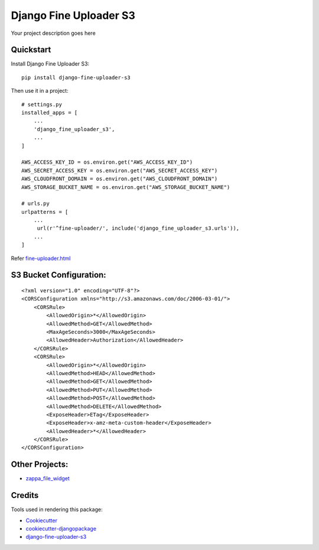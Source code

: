 =============================
Django Fine Uploader S3
=============================

.. image:: https://badge.fury.io/py/django-fine-uploader-s3.png
    :target: https://badge.fury.io/py/django-fine-uploader-s3


Your project description goes here

Quickstart
----------

Install Django Fine Uploader S3::

    pip install django-fine-uploader-s3

Then use it in a project::

    # settings.py
    installed_apps = [
        ...
        'django_fine_uploader_s3',
        ...
    ]

    AWS_ACCESS_KEY_ID = os.environ.get("AWS_ACCESS_KEY_ID")
    AWS_SECRET_ACCESS_KEY = os.environ.get("AWS_SECRET_ACCESS_KEY")
    AWS_CLOUDFRONT_DOMAIN = os.environ.get("AWS_CLOUDFRONT_DOMAIN")
    AWS_STORAGE_BUCKET_NAME = os.environ.get("AWS_STORAGE_BUCKET_NAME")

    # urls.py
    urlpatterns = [
        ...
         url(r'^fine-uploader/', include('django_fine_uploader_s3.urls')),
        ...
    ]

Refer `fine-uploader.html`_

S3 Bucket Configuration:
-----------------------

::

    <?xml version="1.0" encoding="UTF-8"?>
    <CORSConfiguration xmlns="http://s3.amazonaws.com/doc/2006-03-01/">
        <CORSRule>
            <AllowedOrigin>*</AllowedOrigin>
            <AllowedMethod>GET</AllowedMethod>
            <MaxAgeSeconds>3000</MaxAgeSeconds>
            <AllowedHeader>Authorization</AllowedHeader>
        </CORSRule>
        <CORSRule>
            <AllowedOrigin>*</AllowedOrigin>
            <AllowedMethod>HEAD</AllowedMethod>
            <AllowedMethod>GET</AllowedMethod>
            <AllowedMethod>PUT</AllowedMethod>
            <AllowedMethod>POST</AllowedMethod>
            <AllowedMethod>DELETE</AllowedMethod>
            <ExposeHeader>ETag</ExposeHeader>
            <ExposeHeader>x-amz-meta-custom-header</ExposeHeader>
            <AllowedHeader>*</AllowedHeader>
        </CORSRule>
    </CORSConfiguration>


Other Projects:
--------------

* `zappa_file_widget`_

Credits
---------

Tools used in rendering this package:

*  Cookiecutter_
*  `cookiecutter-djangopackage`_
*  `django-fine-uploader-s3`_

.. _Cookiecutter: https://github.com/audreyr/cookiecutter
.. _`cookiecutter-djangopackage`: https://github.com/pydanny/cookiecutter-djangopackage
.. _django-fine-uploader-s3: https://github.com/FineUploader/server-examples/blob/master/python/django-fine-uploader-s3
.. _fine-uploader.html: https://github.com/anush0247/django-fine-uploader-s3/blob/master/django_fine_uploader_s3/fine-uploader.html
.. _zappa_file_widget: https://github.com/anush0247/zappa-file-widget
